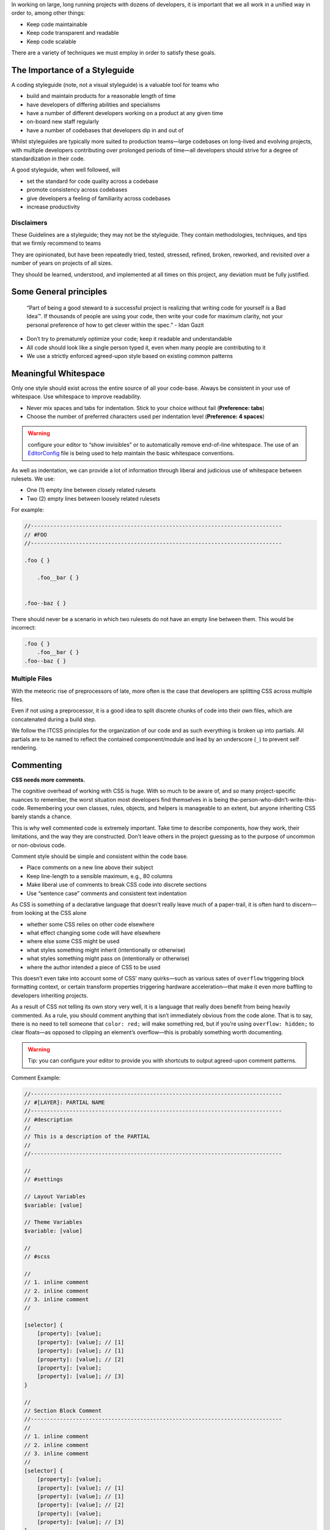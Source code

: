 In working on large, long running projects with dozens of developers, it is important that we all work in a unified way in order to, among other things:

-  Keep code maintainable
-  Keep code transparent and readable
-  Keep code scalable

There are a variety of techniques we must employ in order to satisfy these goals.

The Importance of a Styleguide
------------------------------

A coding styleguide (note, not a visual styleguide) is a valuable tool for teams who

-  build and maintain products for a reasonable length of time
-  have developers of differing abilities and specialisms
-  have a number of different developers working on a product at any given time
-  on-board new staff regularly
-  have a number of codebases that developers dip in and out of

Whilst styleguides are typically more suited to production teams—large codebases on long-lived and evolving projects, with multiple developers contributing over prolonged periods of time—all developers should strive for a degree of standardization in their code.

A good styleguide, when well followed, will

-  set the standard for code quality across a codebase
-  promote consistency across codebases
-  give developers a feeling of familiarity across codebases
-  increase productivity

Disclaimers
~~~~~~~~~~~

These Guidelines are a styleguide; they may not be the styleguide. They contain methodologies, techniques, and tips that we firmly recommend to teams

They are opinionated, but have been repeatedly tried, tested, stressed, refined, broken, reworked, and revisited over a number of years on projects of all sizes.

They should be learned, understood, and implemented at all times on this project, any deviation must be fully justified.

Some General principles
-----------------------

    “Part of being a good steward to a successful project is realizing
    that writing code for yourself is a Bad Idea™. If thousands of
    people are using your code, then write your code for maximum
    clarity, not your personal preference of how to get clever within
    the spec.” - Idan Gazit

-  Don’t try to prematurely optimize your code; keep it readable and understandable
-  All code should look like a single person typed it, even when many people are contributing to it
-  We use a strictly enforced agreed-upon style based on existing common patterns

Meaningful Whitespace
---------------------

Only one style should exist across the entire source of all your code-base. Always be consistent in your use of whitespace. Use whitespace to improve readability.

-  Never mix spaces and tabs for indentation. Stick to your choice without fail (**Preference: tabs**)
-  Choose the number of preferred characters used per indentation level (**Preference: 4 spaces**)

.. warning:: configure your editor to “show invisibles” or to automatically remove end-of-line whitespace. The use of an `EditorConfig`_ file is being used to help maintain the basic whitespace conventions.

As well as indentation, we can provide a lot of information through liberal and judicious use of whitespace between rulesets. We use:

-  One (1) empty line between closely related rulesets
-  Two (2) empty lines between loosely related rulesets

For example:

.. code:: scss

    //------------------------------------------------------------------------------
    // #FOO
    //------------------------------------------------------------------------------

    .foo { }

        .foo__bar { }


    .foo--baz { }

There should never be a scenario in which two rulesets do not have an empty line between them. This would be incorrect:

.. code:: scss

    .foo { }
        .foo__bar { }
    .foo--baz { }

Multiple Files
~~~~~~~~~~~~~~

With the meteoric rise of preprocessors of late, more often is the case that developers are splitting CSS across multiple files.

Even if not using a preprocessor, it is a good idea to split discrete chunks of code into their own files, which are concatenated during a build step.

We follow the ITCSS principles for the organization of our code and as such everything is broken up into partials. All partials are to be named to reflect the contained component/module and lead by an underscore (``_``) to prevent self rendering.

Commenting
----------

**CSS needs more comments.**

The cognitive overhead of working with CSS is huge. With so much to be aware of, and so many project-specific nuances to remember, the worst situation most developers find themselves in is being the-person-who-didn’t-write-this-code. Remembering your own classes, rules, objects, and helpers is manageable to an extent, but anyone inheriting CSS barely stands a chance.

This is why well commented code is extremely important. Take time to describe components, how they work, their limitations, and the way they are constructed. Don’t leave others in the project guessing as to the purpose of uncommon or non-obvious code.

Comment style should be simple and consistent within the code base.

-  Place comments on a new line above their subject
-  Keep line-length to a sensible maximum, e.g., 80 columns
-  Make liberal use of comments to break CSS code into discrete sections
-  Use “sentence case” comments and consistent text indentation

As CSS is something of a declarative language that doesn’t really leave much of a paper-trail, it is often hard to discern—from looking at the CSS alone

-  whether some CSS relies on other code elsewhere
-  what effect changing some code will have elsewhere
-  where else some CSS might be used
-  what styles something might inherit (intentionally or otherwise)
-  what styles something might pass on (intentionally or otherwise)
-  where the author intended a piece of CSS to be used

This doesn’t even take into account some of CSS’ many quirks—such as various sates of ``overflow`` triggering block formatting context, or certain transform properties triggering hardware acceleration—that make it even more baffling to developers inheriting projects.

As a result of CSS not telling its own story very well, it is a language that really does benefit from being heavily commented. As a rule, you should comment anything that isn’t immediately obvious from the code alone. That is to say, there is no need to tell someone that ``color: red;`` will make something red, but if you’re using ``overflow: hidden;`` to clear floats—as opposed to clipping an element’s overflow—this is probably something worth documenting.

.. warning:: Tip: you can configure your editor to provide you with shortcuts to output agreed-upon comment patterns.

Comment Example:

.. code:: scss

    //------------------------------------------------------------------------------
    // #[LAYER]: PARTIAL NAME
    //------------------------------------------------------------------------------
    // #description
    //
    // This is a description of the PARTIAL
    //
    //------------------------------------------------------------------------------

    //
    // #settings

    // Layout Variables
    $variable: [value]

    // Theme Variables
    $variable: [value]

    //
    // #scss

    //
    // 1. inline comment
    // 2. inline comment
    // 3. inline comment
    //

    [selector] {
        [property]: [value];
        [property]: [value]; // [1]
        [property]: [value]; // [1]
        [property]: [value]; // [2]
        [property]: [value];
        [property]: [value]; // [3]
    }

    //
    // Section Block Comment
    //------------------------------------------------------------------------------
    //
    // 1. inline comment
    // 2. inline comment
    // 3. inline comment
    //
    [selector] {
        [property]: [value];
        [property]: [value]; // [1]
        [property]: [value]; // [1]
        [property]: [value]; // [2]
        [property]: [value];
        [property]: [value]; // [3]
    }

Low-level
~~~~~~~~~

Oftentimes we want to comment on specific declarations (i.e. lines) in a ruleset. To do this we use a kind of reverse footnote. Here is a more complex comment detailing the larger site headers mentioned above:

.. code::

    //
    // 1. Allow us to style box model properties.
    // 2. Line different sized buttons up a little nicer.
    // 3. Make buttons inherit font styles (often necessary when styling `input`s as
    //    buttons).
    // 4. Reset/normalize some styles.
    // 5. Force all button-styled elements to appear clickable.
    // 6. Fixes odd inner spacing in IE7.
    // 7. Subtract the border size from the padding value so that buttons do not
    //    grow larger as we add borders.
    // 8. Prevent button text from being selectable.
    // 9. Prevent default browser outline halo
    //
    .o-btn {
        @include type(button);
        @include shadow(2);
        line-height: unitless($btn-height, map-get(map-get($type-styles, button), font-size));
        text-align: center; // [4]
        vertical-align: middle; // [2]
        white-space: nowrap;
        text-decoration: none; // [4]
        background-color: $btn-background-color;
        border: none;
        border-radius: $btn-border-radius;
        outline: none; // [9]
        color: $btn-text-color;
        position: relative;
        display: inline-block; // [1]
        overflow: hidden; // [6]
        min-width: $btn-min-width;
        margin: 0; // [4]
        padding: 0 $btn-spacing; // [7]
        cursor: pointer;
        user-select: none; // [8]
        transition:
            box-shadow 0.2s $animation-curve-fast-out-linear-in,
            background-color 0.2s $default-animation-curve,
            color 0.2s $default-animation-curve;
        will-change: box-shadow;
    }

These types of comment allow us to keep all of our documentation in one place whilst referring to the parts of the ruleset to which they belong.

Titling
~~~~~~~

Begin every new major section of a CSS project with a title:

.. code:: scss

    //------------------------------------------------------------------------------
    // #SECTION-TITLE
    //------------------------------------------------------------------------------

    .selector { }

The title of the section is prefixed with a hash (``#``) symbol to allow us to perform more targeted searches (e.g. ``grep``, etc.): instead of searching for just ``SECTION-TITLE``—which may yield many results—a more scoped search of ``#SECTION-TITLE`` should return only the section in question.

Leave a carriage return between this title and the next line of code (be that a comment, some Sass, or some CSS).

Preprocessor Comments
~~~~~~~~~~~~~~~~~~~~~

With most—if not all—preprocessors, we have the option to write comments that will not get compiled out into our resulting CSS file. As a rule, use these comments to speed up and prevent errors in the minification step.

.. _EditorConfig: https://editorconfig.org/
